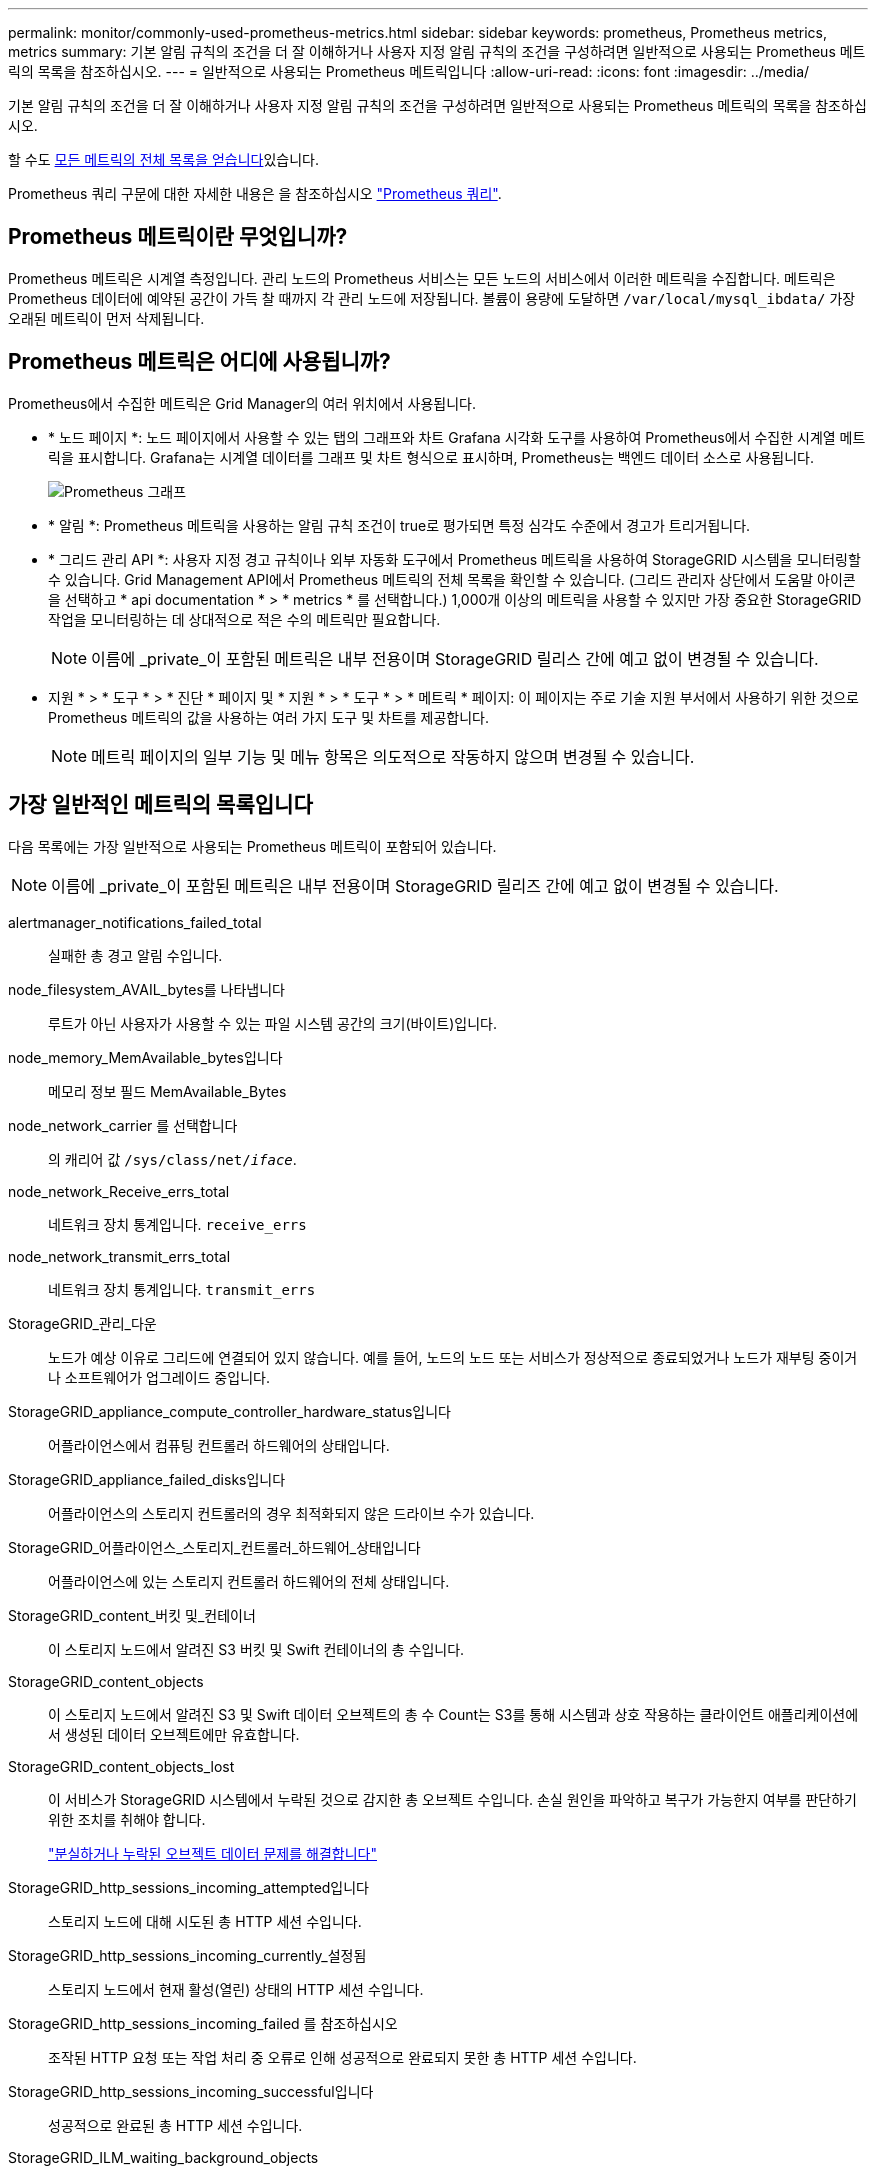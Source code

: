 ---
permalink: monitor/commonly-used-prometheus-metrics.html 
sidebar: sidebar 
keywords: prometheus, Prometheus metrics, metrics 
summary: 기본 알림 규칙의 조건을 더 잘 이해하거나 사용자 지정 알림 규칙의 조건을 구성하려면 일반적으로 사용되는 Prometheus 메트릭의 목록을 참조하십시오. 
---
= 일반적으로 사용되는 Prometheus 메트릭입니다
:allow-uri-read: 
:icons: font
:imagesdir: ../media/


[role="lead"]
기본 알림 규칙의 조건을 더 잘 이해하거나 사용자 지정 알림 규칙의 조건을 구성하려면 일반적으로 사용되는 Prometheus 메트릭의 목록을 참조하십시오.

할 수도 <<obtain-all-metrics,모든 메트릭의 전체 목록을 얻습니다>>있습니다.

Prometheus 쿼리 구문에 대한 자세한 내용은 을 참조하십시오 https://prometheus.io/docs/prometheus/latest/querying/basics/["Prometheus 쿼리"^].



== Prometheus 메트릭이란 무엇입니까?

Prometheus 메트릭은 시계열 측정입니다. 관리 노드의 Prometheus 서비스는 모든 노드의 서비스에서 이러한 메트릭을 수집합니다. 메트릭은 Prometheus 데이터에 예약된 공간이 가득 찰 때까지 각 관리 노드에 저장됩니다. 볼륨이 용량에 도달하면 `/var/local/mysql_ibdata/` 가장 오래된 메트릭이 먼저 삭제됩니다.



== Prometheus 메트릭은 어디에 사용됩니까?

Prometheus에서 수집한 메트릭은 Grid Manager의 여러 위치에서 사용됩니다.

* * 노드 페이지 *: 노드 페이지에서 사용할 수 있는 탭의 그래프와 차트 Grafana 시각화 도구를 사용하여 Prometheus에서 수집한 시계열 메트릭을 표시합니다. Grafana는 시계열 데이터를 그래프 및 차트 형식으로 표시하며, Prometheus는 백엔드 데이터 소스로 사용됩니다.
+
image::../media/nodes_page_network_traffic_graph.png[Prometheus 그래프]

* * 알림 *: Prometheus 메트릭을 사용하는 알림 규칙 조건이 true로 평가되면 특정 심각도 수준에서 경고가 트리거됩니다.
* * 그리드 관리 API *: 사용자 지정 경고 규칙이나 외부 자동화 도구에서 Prometheus 메트릭을 사용하여 StorageGRID 시스템을 모니터링할 수 있습니다. Grid Management API에서 Prometheus 메트릭의 전체 목록을 확인할 수 있습니다. (그리드 관리자 상단에서 도움말 아이콘을 선택하고 * api documentation * > * metrics * 를 선택합니다.) 1,000개 이상의 메트릭을 사용할 수 있지만 가장 중요한 StorageGRID 작업을 모니터링하는 데 상대적으로 적은 수의 메트릭만 필요합니다.
+

NOTE: 이름에 _private_이 포함된 메트릭은 내부 전용이며 StorageGRID 릴리스 간에 예고 없이 변경될 수 있습니다.

* 지원 * > * 도구 * > * 진단 * 페이지 및 * 지원 * > * 도구 * > * 메트릭 * 페이지: 이 페이지는 주로 기술 지원 부서에서 사용하기 위한 것으로 Prometheus 메트릭의 값을 사용하는 여러 가지 도구 및 차트를 제공합니다.
+

NOTE: 메트릭 페이지의 일부 기능 및 메뉴 항목은 의도적으로 작동하지 않으며 변경될 수 있습니다.





== 가장 일반적인 메트릭의 목록입니다

다음 목록에는 가장 일반적으로 사용되는 Prometheus 메트릭이 포함되어 있습니다.


NOTE: 이름에 _private_이 포함된 메트릭은 내부 전용이며 StorageGRID 릴리즈 간에 예고 없이 변경될 수 있습니다.

alertmanager_notifications_failed_total:: 실패한 총 경고 알림 수입니다.
node_filesystem_AVAIL_bytes를 나타냅니다:: 루트가 아닌 사용자가 사용할 수 있는 파일 시스템 공간의 크기(바이트)입니다.
node_memory_MemAvailable_bytes입니다:: 메모리 정보 필드 MemAvailable_Bytes
node_network_carrier 를 선택합니다:: 의 캐리어 값 `/sys/class/net/_iface_`.
node_network_Receive_errs_total:: 네트워크 장치 통계입니다. `receive_errs`
node_network_transmit_errs_total:: 네트워크 장치 통계입니다. `transmit_errs`
StorageGRID_관리_다운:: 노드가 예상 이유로 그리드에 연결되어 있지 않습니다. 예를 들어, 노드의 노드 또는 서비스가 정상적으로 종료되었거나 노드가 재부팅 중이거나 소프트웨어가 업그레이드 중입니다.
StorageGRID_appliance_compute_controller_hardware_status입니다:: 어플라이언스에서 컴퓨팅 컨트롤러 하드웨어의 상태입니다.
StorageGRID_appliance_failed_disks입니다:: 어플라이언스의 스토리지 컨트롤러의 경우 최적화되지 않은 드라이브 수가 있습니다.
StorageGRID_어플라이언스_스토리지_컨트롤러_하드웨어_상태입니다:: 어플라이언스에 있는 스토리지 컨트롤러 하드웨어의 전체 상태입니다.
StorageGRID_content_버킷 및_컨테이너:: 이 스토리지 노드에서 알려진 S3 버킷 및 Swift 컨테이너의 총 수입니다.
StorageGRID_content_objects:: 이 스토리지 노드에서 알려진 S3 및 Swift 데이터 오브젝트의 총 수 Count는 S3를 통해 시스템과 상호 작용하는 클라이언트 애플리케이션에서 생성된 데이터 오브젝트에만 유효합니다.
StorageGRID_content_objects_lost:: 이 서비스가 StorageGRID 시스템에서 누락된 것으로 감지한 총 오브젝트 수입니다. 손실 원인을 파악하고 복구가 가능한지 여부를 판단하기 위한 조치를 취해야 합니다.
+
--
link:../troubleshoot/troubleshooting-lost-and-missing-object-data.html["분실하거나 누락된 오브젝트 데이터 문제를 해결합니다"]

--
StorageGRID_http_sessions_incoming_attempted입니다:: 스토리지 노드에 대해 시도된 총 HTTP 세션 수입니다.
StorageGRID_http_sessions_incoming_currently_설정됨:: 스토리지 노드에서 현재 활성(열린) 상태의 HTTP 세션 수입니다.
StorageGRID_http_sessions_incoming_failed 를 참조하십시오:: 조작된 HTTP 요청 또는 작업 처리 중 오류로 인해 성공적으로 완료되지 못한 총 HTTP 세션 수입니다.
StorageGRID_http_sessions_incoming_successful입니다:: 성공적으로 완료된 총 HTTP 세션 수입니다.
StorageGRID_ILM_waiting_background_objects:: 이 노드의 총 개체 수가 스캔에서 ILM 평가를 대기 중입니다.
StorageGRID_ILM_클라이언트_평가_개체_초당_대기 중:: 이 노드의 ILM 정책에 따라 객체가 평가되는 현재 속도입니다.
StorageGRID_ILM_클라이언트_개체 대기 중:: 클라이언트 작업(예: 수집)에서 ILM 평가를 대기 중인 이 노드의 총 오브젝트 수
StorageGRID_ILM_TOTAL_OBJECURS_TOTAL_OB:: ILM 평가를 대기 중인 총 개체 수입니다.
StorageGRID_ILM_스캔_개체_초당_입니다:: 이 노드가 소유한 오브젝트가 스캔되어 ILM을 위해 대기되는 속도입니다.
StorageGRID_ILM_SCAN_PERIOD_Estimated_minutes입니다:: 이 노드에서 전체 ILM 스캔을 완료하는 데 걸리는 예상 시간입니다.
+
--
* 참고: * 전체 스캔은 ILM이 이 노드가 소유한 모든 개체에 적용되었다고 보장하지 않습니다.

--
StorageGRID_load_balancer_endpoint_cert_expiry_time:: epoch 이후 초 단위의 로드 밸런서 끝점 인증서 만료 시간.
StorageGRID_metadata_query_average_latency_milliseconds:: 이 서비스를 통해 메타데이터 저장소에 대해 쿼리를 실행하는 데 필요한 평균 시간입니다.
StorageGRID_NETWORK_Received_Bytes를 나타냅니다:: 설치 후 수신된 총 데이터 양입니다.
StorageGRID_NETWORK_TAINED_BATED:: 설치 후 전송된 총 데이터 양입니다.
StorageGRID_노드_CPU_활용률_백분율:: 이 서비스에서 현재 사용 중인 사용 가능한 CPU 시간의 백분율입니다. 서비스 사용 중인 상태를 나타냅니다. 사용 가능한 CPU 시간은 서버의 CPU 수에 따라 다릅니다.
StorageGRID_NTP_선택됨_시간_소스_오프셋_밀리초:: 선택한 시간 소스에서 제공하는 시간의 체계적 오프셋. 시간 소스에 도달하는 지연 시간이 시간 소스가 NTP 클라이언트에 도달하는 데 필요한 시간과 같지 않으면 오프셋이 발생합니다.
StorageGRID_NTP_잠김:: 노드가 NTP(Network Time Protocol) 서버에 잠기지 않습니다.
StorageGRID_S3_data_transfers_bytes_ingested입니다:: 속성이 마지막으로 재설정된 이후 S3 클라이언트에서 이 스토리지 노드로 수집된 총 데이터 양입니다.
StorageGRID_S3_data_transfers_bytes_retrieved입니다:: 속성이 마지막으로 재설정된 이후 이 스토리지 노드에서 S3 클라이언트가 검색한 총 데이터 양입니다.
StorageGRID_S3_OPERATIONS_FAILED:: S3 승인 실패로 인해 발생한 작업을 제외한 총 S3 작업 실패 횟수(HTTP 상태 코드 4xx 및 5xx).
StorageGRID_S3_OPERATIONS_SUCCESS입니다:: 성공한 S3 작업의 총 수(HTTP 상태 코드 2xx).
StorageGRID_S3_OPERATIONS_UNABLED:: 인증 실패로 인한 총 실패한 S3 작업 수.
StorageGRID_servercertificate_management_interface_cert_expiry_days입니다:: 관리 인터페이스 인증서가 만료되기 전의 일 수입니다.
StorageGRID_servercertificate_storage_api_endpoints_cert_expiry_days를 지정합니다:: 객체 스토리지 API 인증서가 만료되기 전의 일 수입니다.
StorageGRID_SERVICE_CPU_초:: 설치 후 이 서비스에서 CPU를 사용한 누적 시간입니다.
StorageGRID_SERVICE_MEMORY_USAGE_Bytes:: 이 서비스에서 현재 사용 중인 메모리(RAM)의 양입니다. 이 값은 Linux 상위 유틸리티가 RES로 표시하는 값과 동일합니다.
StorageGRID_SERVICE_NETWORK_Received_Bytes를 나타냅니다:: 설치 후 이 서비스에서 수신한 총 데이터 양입니다.
StorageGRID_SERVICE_NETWORK_TAINED_BATED:: 이 서비스에서 보낸 총 데이터 양입니다.
StorageGRID_Service_Restarts:: 서비스가 다시 시작된 총 횟수입니다.
StorageGRID_SERVICE_RUNTIME_초:: 설치 후 서비스가 실행된 총 시간입니다.
StorageGRID_SERVICE_Uptime_초:: 서비스가 마지막으로 다시 시작된 이후 실행된 총 시간입니다.
StorageGRID_스토리지_상태_현재:: 스토리지 서비스의 현재 상태입니다. 속성 값은 다음과 같습니다.
+
--
* 10 = 오프라인
* 15 = 유지 보수
* 20 = 읽기 전용
* 30 = 온라인


--
StorageGRID_스토리지_상태입니다:: 스토리지 서비스의 현재 상태입니다. 속성 값은 다음과 같습니다.
+
--
* 0 = 오류 없음
* 10 = 전환 중
* 20 = 사용 가능한 공간이 부족합니다
* 30 = 볼륨을 사용할 수 없습니다
* 40 = 오류


--
StorageGRID_스토리지_활용률_데이터_바이트:: 스토리지 노드에서 복제 및 삭제 코딩된 오브젝트 데이터의 총 크기에 대한 추정치입니다.
StorageGRID_스토리지_활용률_메타데이터_허용됨_바이트:: 객체 메타데이터에 허용되는 각 스토리지 노드의 볼륨 0의 총 공간입니다. 이 값은 항상 노드의 메타데이터에 예약된 실제 공간보다 작습니다. 왜냐하면 예약된 공간의 일부는 필수 데이터베이스 작업(예: 컴팩션 및 복구) 및 향후 하드웨어 및 소프트웨어 업그레이드에 필요하기 때문입니다. 오브젝트 메타데이터에 허용되는 공간은 전체 오브젝트 용량을 제어합니다.
StorageGRID_스토리지_활용률_메타데이터_바이트:: 스토리지 볼륨 0의 오브젝트 메타데이터 크기(바이트)입니다.
StorageGRID_스토리지_활용률_총_공간_바이트:: 모든 오브젝트 저장소에 할당된 총 스토리지 공간입니다.
StorageGRID_스토리지_활용률_가용_공간_바이트:: 남은 총 오브젝트 스토리지 공간 크기입니다. 스토리지 노드의 모든 오브젝트 저장소에 사용할 수 있는 공간을 합산하여 계산합니다.
StorageGRID_Swift_데이터_전송_바이트_수집되었습니다:: 속성을 마지막으로 재설정한 이후 Swift 클라이언트에서 이 스토리지 노드로 수집된 총 데이터 양입니다.
StorageGRID_SwiFT_DATA_transfers_bytes_검색됨:: 속성이 마지막으로 재설정된 이후 이 스토리지 노드에서 Swift 클라이언트가 검색한 총 데이터 양입니다.
StorageGRID_SwiFT_operations_failed 를 참조하십시오:: Swift 인증 실패에 의해 발생한 것을 제외한 Swift 작업의 총 실패 수(HTTP 상태 코드 4xx 및 5xx).
StorageGRID_Swift_operations_successful입니다:: 성공적인 Swift 작업의 총 수(HTTP 상태 코드 2xx).
StorageGRID_SwiFT_operations_unauthorized를 지정합니다:: 인증 실패로 인해 실패한 Swift 작업의 총 수(HTTP 상태 코드 401, 403, 405).
StorageGRID_tenant_usage_data_bytes를 나타냅니다:: 테넌트의 모든 객체의 논리적 크기입니다.
StorageGRID_tenant_usage_object_count:: 테넌트의 객체 수입니다.
StorageGRID_tenant_usage_quota_bytes를 나타냅니다:: 테넌트 객체에 사용할 수 있는 최대 논리 공간 크기입니다. 할당량 메트릭을 제공하지 않으면 무제한 공간을 사용할 수 있습니다.




== 모든 메트릭의 목록을 가져옵니다

[[Obtain-all-metrics]] 메트릭의 전체 목록을 보려면 Grid Management API를 사용하십시오.

. Grid Manager 상단에서 도움말 아이콘을 선택하고 * API documentation * 을 선택합니다.
. 메트릭 * 작업을 찾습니다.
.  `GET /grid/metric-names`작업을 실행합니다.
. 결과를 다운로드합니다.

